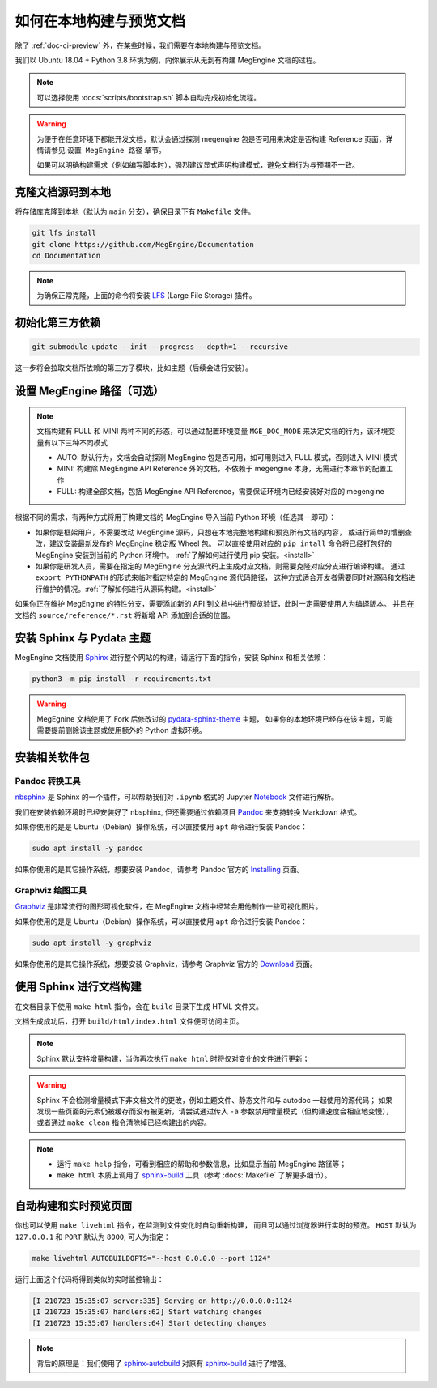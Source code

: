 .. _how-to-build-the-doc-locally:

如何在本地构建与预览文档
========================

除了 :ref:`doc-ci-preview` 外，在某些时候，我们需要在本地构建与预览文档。

我们以 Ubuntu 18.04 + Python 3.8 环境为例，向你展示从无到有构建 MegEngine 文档的过程。

.. note::

   可以选择使用 :docs:`scripts/bootstrap.sh` 脚本自动完成初始化流程。

.. warning::

   为便于在任意环境下都能开发文档，默认会通过探测 megengine 包是否可用来决定是否构建 Reference 页面，详情请参见 ``设置 MegEngine 路径`` 章节。
   
   如果可以明确构建需求（例如编写脚本时），强烈建议显式声明构建模式，避免文档行为与预期不一致。

克隆文档源码到本地
------------------

将存储库克隆到本地（默认为 ``main`` 分支），确保目录下有 ``Makefile`` 文件。

.. code-block:: shell

   git lfs install
   git clone https://github.com/MegEngine/Documentation
   cd Documentation

.. note::

   为确保正常克隆，上面的命令将安装 LFS_ (Large File Storage) 插件。

.. _LFS: https://git-lfs.github.com/

初始化第三方依赖
----------------
.. code-block:: shell

  git submodule update --init --progress --depth=1 --recursive

这一步将会拉取文档所依赖的第三方子模块，比如主题（后续会进行安装）。

设置 MegEngine 路径（可选）
---------------------------

.. note::

   文档构建有 FULL 和 MINI 两种不同的形态，可以通过配置环境变量 ``MGE_DOC_MODE`` 来决定文档的行为，该环境变量有以下三种不同模式

   * AUTO: 默认行为，文档会自动探测 MegEngine 包是否可用，如可用则进入 FULL 模式，否则进入 MINI 模式
   * MINI: 构建除 MegEngine API Reference 外的文档，不依赖于 megengine 本身，无需进行本章节的配置工作
   * FULL: 构建全部文档，包括 MegEngine API Reference，需要保证环境内已经安装好对应的 megengine

根据不同的需求，有两种方式将用于构建文档的 MegEngine 导入当前 Python 环境（任选其一即可）：

* 如果你是框架用户，不需要改动 MegEngine 源码，只想在本地完整地构建和预览所有文档的内容，
  或进行简单的增删查改，建议安装最新发布的 MegEngine 稳定版 Wheel 包。
  可以直接使用对应的 ``pip intall`` 命令将已经打包好的 MegEngine 安装到当前的 Python 环境中。
  :ref:`了解如何进行使用 pip 安装。<install>`
* 如果你是研发人员，需要在指定的 MegEngine 分支源代码上生成对应文档，则需要克隆对应分支进行编译构建。
  通过 ``export PYTHONPATH`` 的形式来临时指定特定的 MegEngine 源代码路径，
  这种方式适合开发者需要同时对源码和文档进行维护的情况。:ref:`了解如何进行从源码构建。<install>`

如果你正在维护 MegEngine 的特性分支，需要添加新的 API 到文档中进行预览验证，此时一定需要使用人为编译版本。
并且在文档的 ``source/reference/*.rst`` 将新增 API 添加到合适的位置。 

安装 Sphinx 与 Pydata 主题
--------------------------

MegEngine 文档使用 Sphinx_ 进行整个网站的构建，请运行下面的指令，安装 Sphinx 和相关依赖：

.. _Sphinx: https://www.sphinx-doc.org

.. code-block:: shell

   python3 -m pip install -r requirements.txt

.. warning::

   MegEgnine 文档使用了 Fork 后修改过的 
   `pydata-sphinx-theme <https://github.com/MegEngine/pydata-sphinx-theme/tree/dev>`_ 主题，
   如果你的本地环境已经存在该主题，可能需要提前删除该主题或使用额外的 Python 虚拟环境。

.. dropdown:: :fa:`eye,mr-1` 编辑 Sphinx 文档的配置文件

   通常情况下，你无需对已有配置文件进行任何改动，即可继续进行后面的流程。
   MegEngine 文档对应的 Sphinx 配置文件位于 :docs:`source/conf.py`,
   如需修改请参考官方的 Configuration_ 页面。

   .. _Configuration: https://www.sphinx-doc.org/en/master/usage/configuration.html

   .. note::

      Sphinx 通过 ``conf.py`` 中的 ``import megengine`` 来尝试寻找 MegEngine 包路径，
      你也可以通过其它方式比如人为将 MegEngine 路径添加到 ``sys.path`` 来达到同样的效果。

      * 使用 ``pip`` 安装的路径应该类似于：``/.../lib/.../site-packages/megengine``
      * 从源码编译构建的路径应该类似于： ``/.../MegEngine/imperative/python/megengine``

   .. warning::

      如果你未经过编译，想要直接使用 MegEngine 源码进行文档的构建，
      则将因会缺少编译构建出的动态链接库而无法正常执行 ``import``.

安装相关软件包
--------------

Pandoc 转换工具
~~~~~~~~~~~~~~~

nbsphinx_ 是 Sphinx 的一个插件，可以帮助我们对 ``.ipynb`` 格式的 Jupyter Notebook_ 文件进行解析。

.. _nbsphinx: https://nbsphinx.readthedocs.io/
.. _Notebook: https://jupyter.org/

我们在安装依赖环境时已经安装好了 nbsphinx, 但还需要通过依赖项目 Pandoc_ 来支持转换 Markdown 格式。

.. _Pandoc: https://pandoc.org/

如果你使用的是是 Ubuntu（Debian）操作系统，可以直接使用 ``apt`` 命令进行安装 Pandoc：

.. code-block:: shell

   sudo apt install -y pandoc

如果你使用的是其它操作系统，想要安装 Pandoc，请参考 Pandoc 官方的 `Installing <https://pandoc.org/installing.html>`_ 页面。

Graphviz 绘图工具
~~~~~~~~~~~~~~~~~

Graphviz_ 是非常流行的图形可视化软件，在 MegEngine 文档中经常会用他制作一些可视化图片。

如果你使用的是是 Ubuntu（Debian）操作系统，可以直接使用 ``apt`` 命令进行安装 Pandoc：

.. code-block:: shell

   sudo apt install -y graphviz 

如果你使用的是其它操作系统，想要安装 Graphviz，请参考 Graphviz 官方的 `Download <https://graphviz.org/download/>`_ 页面。

.. _Graphviz: https://graphviz.org/

使用 Sphinx 进行文档构建
------------------------

在文档目录下使用 ``make html`` 指令，会在 ``build`` 目录下生成 HTML 文件夹。

文档生成成功后，打开 ``build/html/index.html`` 文件便可访问主页。

.. note::

   Sphinx 默认支持增量构建，当你再次执行 ``make html`` 时将仅对变化的文件进行更新；

.. warning::

   Sphinx 不会检测增量模式下非文档文件的更改，例如主题文件、静态文件和与 autodoc 一起使用的源代码；
   如果发现一些页面的元素仍被缓存而没有被更新，请尝试通过传入 ``-a`` 参数禁用增量模式（但构建速度会相应地变慢），
   或者通过 ``make clean`` 指令清除掉已经构建出的内容。

.. note::

   * 运行 ``make help`` 指令，可看到相应的帮助和参数信息，比如显示当前 MegEngine 路径等；
   * ``make html`` 本质上调用了 sphinx-build_ 工具（参考 :docs:`Makefile` 了解更多细节）。 

自动构建和实时预览页面
----------------------

你也可以使用 ``make livehtml`` 指令，在监测到文件变化时自动重新构建，
而且可以通过浏览器进行实时的预览。
``HOST`` 默认为 ``127.0.0.1`` 和 ``PORT`` 默认为 ``8000``, 可人为指定：

.. code-block:: shell

   make livehtml AUTOBUILDOPTS="--host 0.0.0.0 --port 1124"

运行上面这个代码将得到类似的实时监控输出：

.. code-block:: shell

   [I 210723 15:35:07 server:335] Serving on http://0.0.0.0:1124
   [I 210723 15:35:07 handlers:62] Start watching changes
   [I 210723 15:35:07 handlers:64] Start detecting changes

.. note::

   背后的原理是：我们使用了 sphinx-autobuild_ 对原有 sphinx-build_ 进行了增强。

.. _sphinx-build: https://www.sphinx-doc.org/en/master/man/sphinx-build.html
.. _sphinx-autobuild: https://github.com/executablebooks/sphinx-autobuild

